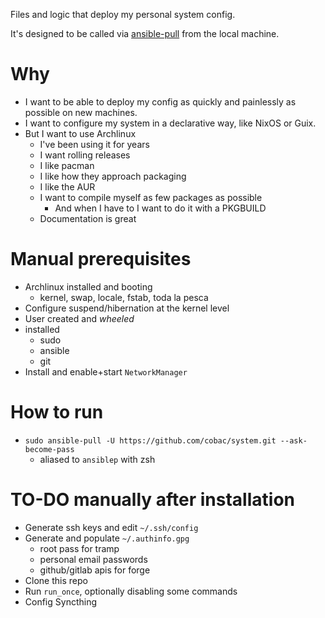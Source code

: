 Files and logic that deploy my personal system config.

It's designed to be called via [[https://docs.ansible.com/ansible/latest/cli/ansible-pull.html][ansible-pull]] from the local machine.

* Why
- I want to be able to deploy my config as quickly and painlessly as possible on new machines.
- I want to configure my system in a declarative way, like NixOS or Guix.
- But I want to use Archlinux
  - I've been using it for years
  - I want rolling releases
  - I like pacman
  - I like how they approach packaging
  - I like the AUR
  - I want to compile myself as few packages as possible
    - And when I have to I want to do it with a PKGBUILD
  - Documentation is great

* Manual prerequisites
- Archlinux installed and booting
  - kernel, swap, locale, fstab, toda la pesca
- Configure suspend/hibernation at the kernel level
- User created and /wheeled/
- installed
  - sudo
  - ansible
  - git
- Install and enable+start =NetworkManager=

* How to run
- ~sudo ansible-pull -U https://github.com/cobac/system.git --ask-become-pass~
  - aliased to ~ansiblep~ with zsh

* TO-DO manually after installation
- Generate ssh keys and edit =~/.ssh/config=
- Generate and populate =~/.authinfo.gpg=
  - root pass for tramp
  - personal email passwords
  - github/gitlab apis for forge
- Clone this repo
- Run =run_once=, optionally disabling some commands
- Config Syncthing
